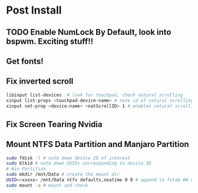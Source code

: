* Post Install

** TODO Enable NumLock By Default, look into bspwm. Exciting stuff!! 

** Get fonts!

** Fix inverted scroll
#+BEGIN_SRC sh
libinput list-devices  # look for touchpad, check natural scrolling
xinput list-props <touchpad-device-name> # note id of natural scrolling
xinput set-prop <device-name> <natScrollID> 1 # enables natural scrolling
#+END_SRC

** Fix Screen Tearing Nvidia

** Mount NTFS Data Partition and Manjaro Partition
#+BEGIN_SRC sh
sudo fdisk -l # note down device ID of interest
sudo blkid # note down UUIDs corresponding to device ID
# Win Partition
sudo mkdir /mnt/Data # create the mount dir
UUID=<xxxxx> /mnt/Data ntfs defaults,noatime 0 0 # append to fstab ## optionally, if using thunar add =x-gvfs-show= to opts for mounted dirs to show by default
sudo mount -a # mount and check
#+END_SRC

